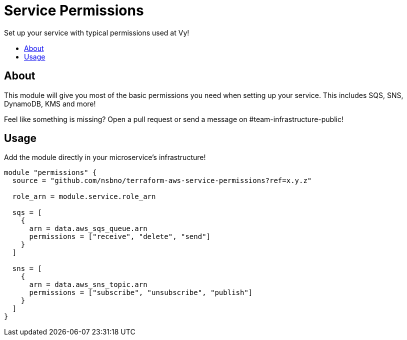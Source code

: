 = Service Permissions
:!toc-title:
:!toc-placement:
:toc:

Set up your service with typical permissions used at Vy!

toc::[]

== About

This module will give you most of the basic permissions you need when setting up your service.
This includes SQS, SNS, DynamoDB, KMS and more!

Feel like something is missing?
Open a pull request or send a message on #team-infrastructure-public!

== Usage

Add the module directly in your microservice's infrastructure!

[source, hcl]
----
module "permissions" {
  source = "github.com/nsbno/terraform-aws-service-permissions?ref=x.y.z"

  role_arn = module.service.role_arn

  sqs = [
    {
      arn = data.aws_sqs_queue.arn
      permissions = ["receive", "delete", "send"]
    }
  ]

  sns = [
    {
      arn = data.aws_sns_topic.arn
      permissions = ["subscribe", "unsubscribe", "publish"]
    }
  ]
}
----
